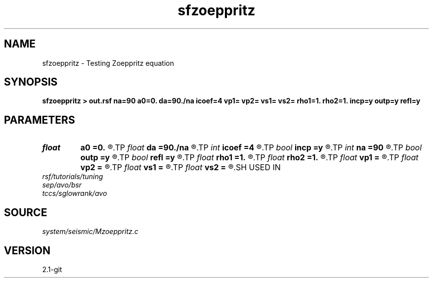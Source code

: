 .TH sfzoeppritz 1  "APRIL 2019" Madagascar "Madagascar Manuals"
.SH NAME
sfzoeppritz \- Testing Zoeppritz equation 
.SH SYNOPSIS
.B sfzoeppritz > out.rsf na=90 a0=0. da=90./na icoef=4 vp1= vp2= vs1= vs2= rho1=1. rho2=1. incp=y outp=y refl=y
.SH PARAMETERS
.PD 0
.TP
.I float  
.B a0
.B =0.
.R  	first angle
.TP
.I float  
.B da
.B =90./na
.R  	angle increment
.TP
.I int    
.B icoef
.B =4
.R  [1,2,3,4]	particle displacement, displacement potential, energy, real part
.TP
.I bool   
.B incp
.B =y
.R  [y/n]	incident P (or S)
.TP
.I int    
.B na
.B =90
.R  	number of angles
.TP
.I bool   
.B outp
.B =y
.R  [y/n]	rellected/transmitted P (or S)
.TP
.I bool   
.B refl
.B =y
.R  [y/n]	reflection or transmission
.TP
.I float  
.B rho1
.B =1.
.R  
.TP
.I float  
.B rho2
.B =1.
.R  
.TP
.I float  
.B vp1
.B =
.R  
.TP
.I float  
.B vp2
.B =
.R  
.TP
.I float  
.B vs1
.B =
.R  
.TP
.I float  
.B vs2
.B =
.R  
.SH USED IN
.TP
.I rsf/tutorials/tuning
.TP
.I sep/avo/bsr
.TP
.I tccs/sglowrank/avo
.SH SOURCE
.I system/seismic/Mzoeppritz.c
.SH VERSION
2.1-git
